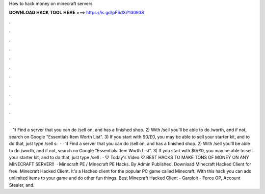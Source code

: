 How to hack money on minecraft servers

𝐃𝐎𝐖𝐍𝐋𝐎𝐀𝐃 𝐇𝐀𝐂𝐊 𝐓𝐎𝐎𝐋 𝐇𝐄𝐑𝐄 ===> https://is.gd/pF6dXi?130938

.

.

.

.

.

.

.

.

.

.

.

.

 · 1) Find a server that you can do /sell on, and has a finished shop. 2) With /sell you'll be able to do /worth, and if not, search on Google "Essentials Item Worth List". 3) If you start with $0/£0, you may be able to sell your starter kit, and to do that, just type /sell s:   · · 1) Find a server that you can do /sell on, and has a finished shop. 2) With /sell you'll be able to do /worth, and if not, search on Google "Essentials Item Worth List". 3) If you start with $0/£0, you may be able to sell your starter kit, and to do that, just type /sell : · ♡ Today's Video ♡ BEST HACKS TO MAKE TONS OF MONEY ON ANY MINECRAFT SERVER!!  · Minecraft PE / Minecraft PE Hacks. By Admin Published. Download Minecraft Hacked Client for free. Minecraft Hacked Client. It's a Hacked client for the popular PC game called Minecraft. With this hack you can add unlimited items to your game and do other fun things. Best Minecraft Hacked Client - Garploit - Force OP, Account Stealer, and.